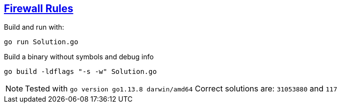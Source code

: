 == https://adventofcode.com/2016/day/20[Firewall Rules]

Build and run with:

[source,console]
----
go run Solution.go
----

Build a binary without symbols and debug info

[source,console]
----
go build -ldflags "-s -w" Solution.go
----

NOTE: Tested with `go version go1.13.8 darwin/amd64`
      Correct solutions are: `31053880` and `117`
